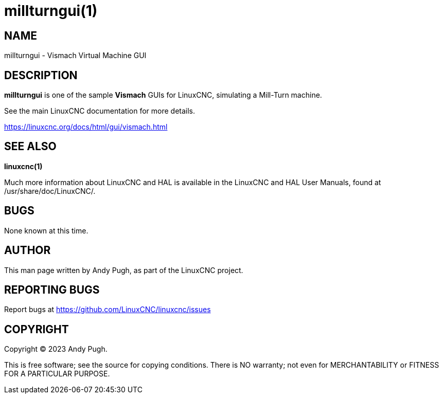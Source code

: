 = millturngui(1)

== NAME

millturngui - Vismach Virtual Machine GUI

== DESCRIPTION

*millturngui* is one of the sample *Vismach* GUIs for LinuxCNC,
simulating a Mill-Turn machine.

See the main LinuxCNC documentation for more details.

https://linuxcnc.org/docs/html/gui/vismach.html

== SEE ALSO

*linuxcnc(1)*

Much more information about LinuxCNC and HAL is available in the
LinuxCNC and HAL User Manuals, found at /usr/share/doc/LinuxCNC/.

== BUGS

None known at this time.

== AUTHOR

This man page written by Andy Pugh, as part of the LinuxCNC project.

== REPORTING BUGS

Report bugs at https://github.com/LinuxCNC/linuxcnc/issues

== COPYRIGHT

Copyright © 2023 Andy Pugh.

This is free software; see the source for copying conditions. There is
NO warranty; not even for MERCHANTABILITY or FITNESS FOR A PARTICULAR
PURPOSE.
